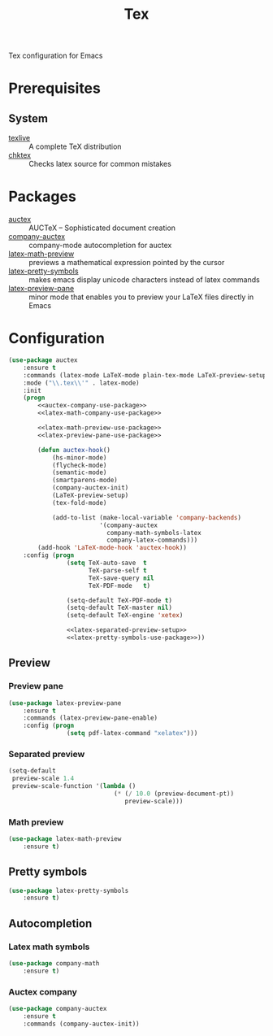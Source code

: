 #+TITLE: Tex
#+OPTIONS: toc:nil num:nil ^:nil

Tex configuration for Emacs

* Prerequisites
** System
   :PROPERTIES:
   :CUSTOM_ID: tex-system-prerequisites
   :END:

   #+NAME: tex-system-prerequisites
   #+CAPTION: System prerequisites for tex packages

   - [[http://tug.org/texlive/][texlive]] :: A complete TeX distribution
   - [[http://www.nongnu.org/chktex/][chktex]] :: Checks latex source for common mistakes
* Packages
  :PROPERTIES:
  :CUSTOM_ID: tex-packages
  :END:

  #+NAME: tex-packages
  #+CAPTION: Packages for Tex

  - [[https://www.gnu.org/software/auctex/][auctex]] :: AUCTeX – Sophisticated document creation
  - [[https://github.com/alexeyr/company-auctex][company-auctex]] :: company-mode autocompletion for auctex
  - [[https://gitlab.com/latex-math-preview/latex-math-preview][latex-math-preview]] :: previews a mathematical expression pointed by the cursor
  - [[https://bitbucket.org/mortiferus/latex-pretty-symbols.el][latex-pretty-symbols]] :: makes emacs display unicode characters instead of latex commands
  - [[https://www.emacswiki.org/emacs/LaTeXPreviewPane][latex-preview-pane]] :: minor mode that enables you to preview your LaTeX files directly in Emacs
* Configuration
   #+BEGIN_SRC emacs-lisp :noweb tangle
     (use-package auctex
         :ensure t
         :commands (latex-mode LaTeX-mode plain-tex-mode LaTeX-preview-setup)
         :mode ("\\.tex\\'" . latex-mode)
         :init
         (progn
             <<auctex-company-use-package>>
             <<latex-math-company-use-package>>

             <<latex-math-preview-use-package>>
             <<latex-preview-pane-use-package>>

             (defun auctex-hook()
                 (hs-minor-mode)
                 (flycheck-mode)
                 (semantic-mode)
                 (smartparens-mode)
                 (company-auctex-init)
                 (LaTeX-preview-setup)
                 (tex-fold-mode)

                 (add-to-list (make-local-variable 'company-backends)
                              '(company-auctex
                                company-math-symbols-latex
                                company-latex-commands)))
             (add-hook 'LaTeX-mode-hook 'auctex-hook))
         :config (progn
                     (setq TeX-auto-save  t
                           TeX-parse-self t
                           TeX-save-query nil
                           TeX-PDF-mode   t)

                     (setq-default TeX-PDF-mode t)
                     (setq-default TeX-master nil)
                     (setq-default TeX-engine 'xetex)

                     <<latex-separated-preview-setup>>
                     <<latex-pretty-symbols-use-package>>))
   #+END_SRC

** Preview
*** Preview pane
    #+BEGIN_SRC emacs-lisp :tangle :noweb-ref latex-preview-pane-use-package
      (use-package latex-preview-pane
          :ensure t
          :commands (latex-preview-pane-enable)
          :config (progn
                      (setq pdf-latex-command "xelatex")))
    #+END_SRC
*** Separated preview
    #+BEGIN_SRC emacs-lisp :tangle :noweb-ref latex-separated-preview-setup
      (setq-default
       preview-scale 1.4
       preview-scale-function '(lambda ()
                                   (* (/ 10.0 (preview-document-pt))
                                      preview-scale)))
    #+END_SRC
*** Math preview
    #+BEGIN_SRC emacs-lisp :tangle :noweb-ref latex-math-preview-use-package
      (use-package latex-math-preview
          :ensure t)
    #+END_SRC
** Pretty symbols
   #+BEGIN_SRC emacs-lisp :tangle :noweb-ref latex-pretty-symbols-use-package
     (use-package latex-pretty-symbols
         :ensure t)
   #+END_SRC
** Autocompletion
*** Latex math symbols
    #+BEGIN_SRC emacs-lisp :tangle :noweb-ref latex-math-company-use-package
      (use-package company-math
          :ensure t)
    #+END_SRC
*** Auctex company
    #+BEGIN_SRC emacs-lisp :tangle :noweb-ref auctex-company-use-package
      (use-package company-auctex
          :ensure t
          :commands (company-auctex-init))
    #+END_SRC
